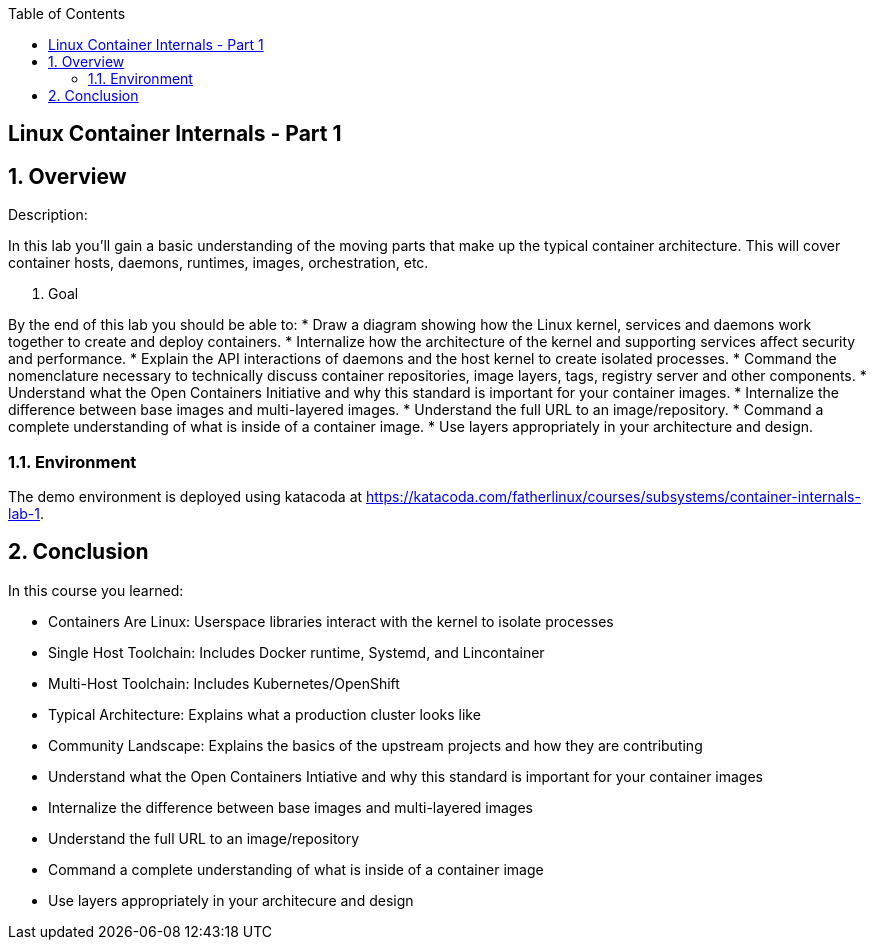 :scrollbar:
:data-uri:
:toc2:

== Linux Container Internals - Part 1

:numbered:

== Overview

Description:

In this lab you'll gain a basic understanding of the moving parts that make up the typical container architecture. This will cover container hosts, daemons, runtimes, images, orchestration, etc.

. Goal

By the end of this lab you should be able to:
* Draw a diagram showing how the Linux kernel, services and daemons work together to create and deploy containers.
* Internalize how the architecture of the kernel and supporting services affect security and performance.
* Explain the API interactions of daemons and the host kernel to create isolated processes.
* Command the nomenclature necessary to technically discuss container repositories, image layers, tags, registry server and other components.
* Understand what the Open Containers Initiative and why this standard is important for your container images.
* Internalize the difference between base images and multi-layered images.
* Understand the full URL to an image/repository.
* Command a complete understanding of what is inside of a container image.
* Use layers appropriately in your architecture and design.


=== Environment

The demo environment is deployed using katacoda at https://katacoda.com/fatherlinux/courses/subsystems/container-internals-lab-1.

== Conclusion
In this course you learned:

- Containers Are Linux: Userspace libraries interact with the kernel to isolate processes
- Single Host Toolchain: Includes Docker runtime, Systemd, and Lincontainer
- Multi-Host Toolchain: Includes Kubernetes/OpenShift
- Typical Architecture: Explains what a production cluster looks like
- Community Landscape: Explains the basics of the upstream projects and how they are contributing
- Understand what the Open Containers Intiative and why this standard is important for your container images
- Internalize the difference between base images and multi-layered images
- Understand the full URL to an image/repository
- Command a complete understanding of what is inside of a container image
- Use layers appropriately in your architecure and design
